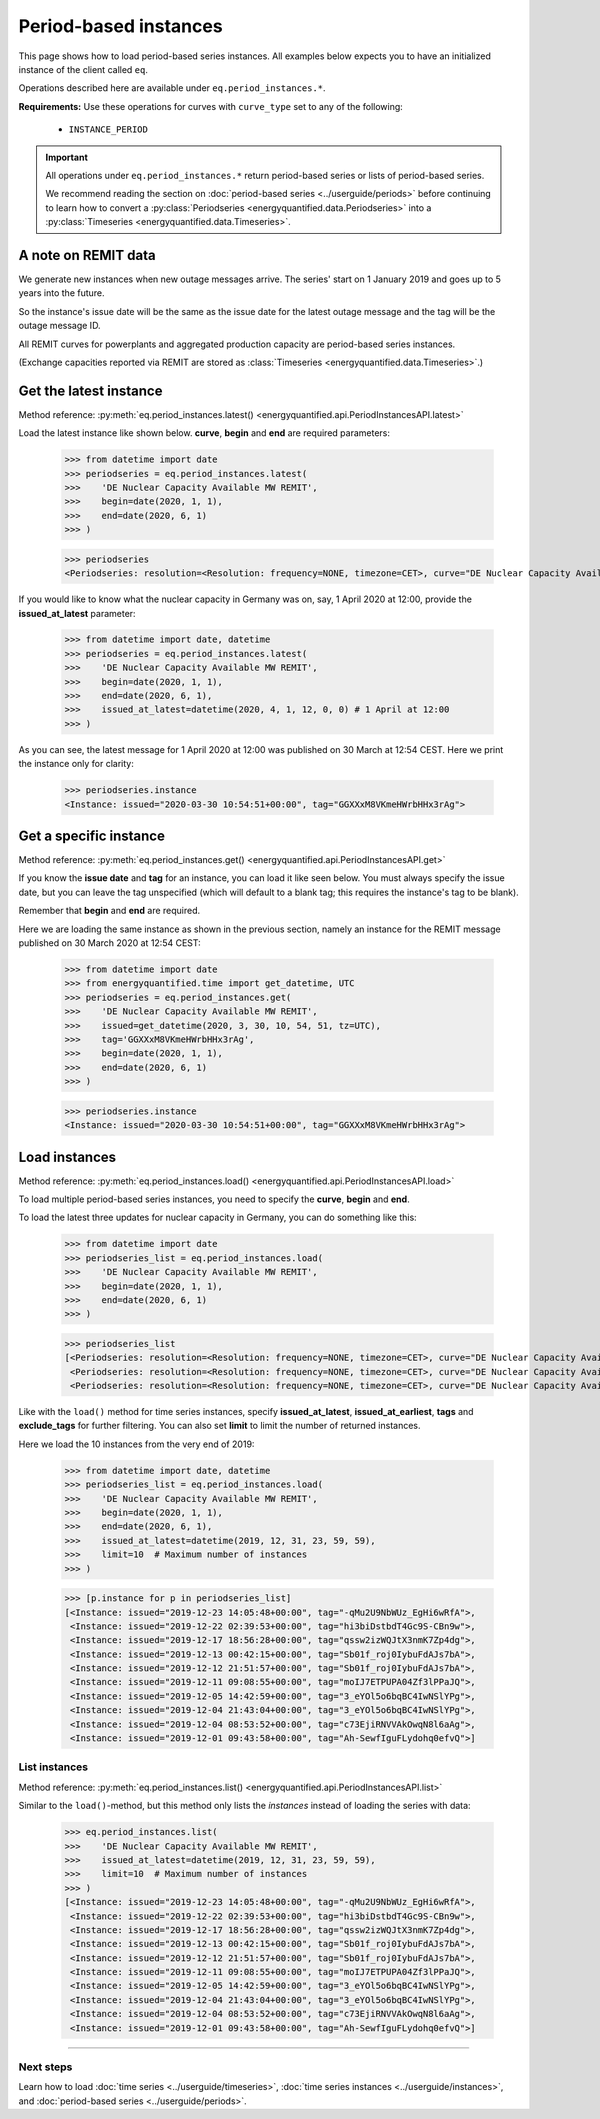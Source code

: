 Period-based instances
======================

This page shows how to load period-based series instances. All examples below
expects you to have an initialized instance of the client called ``eq``.

Operations described here are available under ``eq.period_instances.*``.

**Requirements:** Use these operations for curves with ``curve_type`` set
to any of the following:

 * ``INSTANCE_PERIOD``

.. important::

    All operations under ``eq.period_instances.*`` return
    period-based series or lists of period-based series.

    We recommend reading the section on
    :doc:`period-based series <../userguide/periods>`
    before continuing to learn how to convert a
    :py:class:`Periodseries <energyquantified.data.Periodseries>` into a
    :py:class:`Timeseries <energyquantified.data.Timeseries>`.


A note on REMIT data
--------------------

We generate new instances when new outage messages arrive. The series' start
on 1 January 2019 and goes up to 5 years into the future.

So the instance's issue date will be the same as the issue date
for the latest outage message and the tag will be the outage
message ID.

All REMIT curves for powerplants and aggregated production capacity are
period-based series instances.

(Exchange capacities reported via REMIT are stored as
:class:`Timeseries <energyquantified.data.Timeseries>`.)


Get the latest instance
-----------------------

Method reference: :py:meth:`eq.period_instances.latest() <energyquantified.api.PeriodInstancesAPI.latest>`

Load the latest instance like shown below. **curve**, **begin** and
**end** are required parameters:

   >>> from datetime import date
   >>> periodseries = eq.period_instances.latest(
   >>>    'DE Nuclear Capacity Available MW REMIT',
   >>>    begin=date(2020, 1, 1),
   >>>    end=date(2020, 6, 1)
   >>> )

   >>> periodseries
   <Periodseries: resolution=<Resolution: frequency=NONE, timezone=CET>, curve="DE Nuclear Capacity Available MW REMIT", instance=<Instance: issued="2020-07-16 05:20:00+00:00", tag="pgQCAPKo09HUBl9szRWmkA">, begin="2020-01-01 00:00:00+01:00", end="2020-06-01 00:00:00+02:00">

If you would like to know what the nuclear capacity in Germany was on, say,
1 April 2020 at 12:00, provide the **issued_at_latest** parameter:

   >>> from datetime import date, datetime
   >>> periodseries = eq.period_instances.latest(
   >>>    'DE Nuclear Capacity Available MW REMIT',
   >>>    begin=date(2020, 1, 1),
   >>>    end=date(2020, 6, 1),
   >>>    issued_at_latest=datetime(2020, 4, 1, 12, 0, 0) # 1 April at 12:00
   >>> )

As you can see, the latest message for 1 April 2020 at 12:00 was published on 30
March at 12:54 CEST. Here we print the instance only for clarity:

   >>> periodseries.instance
   <Instance: issued="2020-03-30 10:54:51+00:00", tag="GGXXxM8VKmeHWrbHHx3rAg">


Get a specific instance
-----------------------

Method reference: :py:meth:`eq.period_instances.get() <energyquantified.api.PeriodInstancesAPI.get>`

If you know the **issue date** and **tag** for an instance, you can load
it like seen below. You must always specify the issue date, but you can
leave the tag unspecified (which will default to a blank tag; this requires
the instance's tag to be blank).

Remember that **begin** and **end** are required.

Here we are loading the same instance as shown in the previous section, namely
an instance for the REMIT message published on 30 March 2020 at 12:54 CEST:

   >>> from datetime import date
   >>> from energyquantified.time import get_datetime, UTC
   >>> periodseries = eq.period_instances.get(
   >>>    'DE Nuclear Capacity Available MW REMIT',
   >>>    issued=get_datetime(2020, 3, 30, 10, 54, 51, tz=UTC),
   >>>    tag='GGXXxM8VKmeHWrbHHx3rAg',
   >>>    begin=date(2020, 1, 1),
   >>>    end=date(2020, 6, 1)
   >>> )

   >>> periodseries.instance
   <Instance: issued="2020-03-30 10:54:51+00:00", tag="GGXXxM8VKmeHWrbHHx3rAg">


Load instances
--------------

Method reference: :py:meth:`eq.period_instances.load() <energyquantified.api.PeriodInstancesAPI.load>`

To load multiple period-based series instances, you need to specify the
**curve**, **begin** and **end**.

To load the latest three updates for nuclear capacity in Germany, you can
do something like this:

   >>> from datetime import date
   >>> periodseries_list = eq.period_instances.load(
   >>>    'DE Nuclear Capacity Available MW REMIT',
   >>>    begin=date(2020, 1, 1),
   >>>    end=date(2020, 6, 1)
   >>> )

   >>> periodseries_list
   [<Periodseries: resolution=<Resolution: frequency=NONE, timezone=CET>, curve="DE Nuclear Capacity Available MW REMIT", instance=<Instance: issued="2020-07-16 05:20:00+00:00", tag="pgQCAPKo09HUBl9szRWmkA">, begin="2020-01-01 00:00:00+01:00", end="2020-06-01 00:00:00+02:00">,
    <Periodseries: resolution=<Resolution: frequency=NONE, timezone=CET>, curve="DE Nuclear Capacity Available MW REMIT", instance=<Instance: issued="2020-07-15 07:30:54+00:00", tag="FKqarmJMZUBbe-VcFtYczA">, begin="2020-01-01 00:00:00+01:00", end="2020-06-01 00:00:00+02:00">,
    <Periodseries: resolution=<Resolution: frequency=NONE, timezone=CET>, curve="DE Nuclear Capacity Available MW REMIT", instance=<Instance: issued="2020-07-13 19:07:48+00:00", tag="fj6UVXudDMsgXhzVIxWuFQ">, begin="2020-01-01 00:00:00+01:00", end="2020-06-01 00:00:00+02:00">]

Like with the ``load()`` method for time series instances, specify
**issued_at_latest**, **issued_at_earliest**, **tags** and **exclude_tags**
for further filtering. You can also set **limit** to limit the number of
returned instances.

Here we load the 10 instances from the very end of 2019:

   >>> from datetime import date, datetime
   >>> periodseries_list = eq.period_instances.load(
   >>>    'DE Nuclear Capacity Available MW REMIT',
   >>>    begin=date(2020, 1, 1),
   >>>    end=date(2020, 6, 1),
   >>>    issued_at_latest=datetime(2019, 12, 31, 23, 59, 59),
   >>>    limit=10  # Maximum number of instances
   >>> )

   >>> [p.instance for p in periodseries_list]
   [<Instance: issued="2019-12-23 14:05:48+00:00", tag="-qMu2U9NbWUz_EgHi6wRfA">,
    <Instance: issued="2019-12-22 02:39:53+00:00", tag="hi3biDstbdT4Gc9S-CBn9w">,
    <Instance: issued="2019-12-17 18:56:28+00:00", tag="qssw2izWQJtX3nmK7Zp4dg">,
    <Instance: issued="2019-12-13 00:42:15+00:00", tag="Sb01f_roj0IybuFdAJs7bA">,
    <Instance: issued="2019-12-12 21:51:57+00:00", tag="Sb01f_roj0IybuFdAJs7bA">,
    <Instance: issued="2019-12-11 09:08:55+00:00", tag="moIJ7ETPUPA04Zf3lPPaJQ">,
    <Instance: issued="2019-12-05 14:42:59+00:00", tag="3_eYOl5o6bqBC4IwNSlYPg">,
    <Instance: issued="2019-12-04 21:43:04+00:00", tag="3_eYOl5o6bqBC4IwNSlYPg">,
    <Instance: issued="2019-12-04 08:53:52+00:00", tag="c73EjiRNVVAkOwqN8l6aAg">,
    <Instance: issued="2019-12-01 09:43:58+00:00", tag="Ah-SewfIguFLydohq0efvQ">]


List instances
^^^^^^^^^^^^^^

Method reference: :py:meth:`eq.period_instances.list() <energyquantified.api.PeriodInstancesAPI.list>`

Similar to the ``load()``-method, but this method only lists the *instances*
instead of loading the series with data:

   >>> eq.period_instances.list(
   >>>    'DE Nuclear Capacity Available MW REMIT',
   >>>    issued_at_latest=datetime(2019, 12, 31, 23, 59, 59),
   >>>    limit=10  # Maximum number of instances
   >>> )
   [<Instance: issued="2019-12-23 14:05:48+00:00", tag="-qMu2U9NbWUz_EgHi6wRfA">,
    <Instance: issued="2019-12-22 02:39:53+00:00", tag="hi3biDstbdT4Gc9S-CBn9w">,
    <Instance: issued="2019-12-17 18:56:28+00:00", tag="qssw2izWQJtX3nmK7Zp4dg">,
    <Instance: issued="2019-12-13 00:42:15+00:00", tag="Sb01f_roj0IybuFdAJs7bA">,
    <Instance: issued="2019-12-12 21:51:57+00:00", tag="Sb01f_roj0IybuFdAJs7bA">,
    <Instance: issued="2019-12-11 09:08:55+00:00", tag="moIJ7ETPUPA04Zf3lPPaJQ">,
    <Instance: issued="2019-12-05 14:42:59+00:00", tag="3_eYOl5o6bqBC4IwNSlYPg">,
    <Instance: issued="2019-12-04 21:43:04+00:00", tag="3_eYOl5o6bqBC4IwNSlYPg">,
    <Instance: issued="2019-12-04 08:53:52+00:00", tag="c73EjiRNVVAkOwqN8l6aAg">,
    <Instance: issued="2019-12-01 09:43:58+00:00", tag="Ah-SewfIguFLydohq0efvQ">]


-----

Next steps
^^^^^^^^^^

Learn how to load
:doc:`time series <../userguide/timeseries>`,
:doc:`time series instances <../userguide/instances>`, and
:doc:`period-based series <../userguide/periods>`.